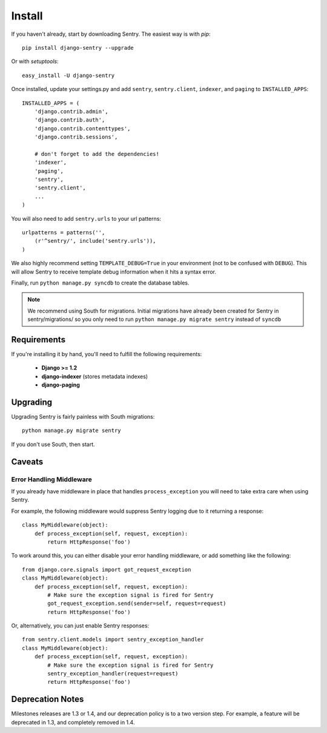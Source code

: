 Install
=======

If you haven't already, start by downloading Sentry. The easiest way is with *pip*::

	pip install django-sentry --upgrade

Or with *setuptools*::

	easy_install -U django-sentry

Once installed, update your settings.py and add ``sentry``, ``sentry.client``, ``indexer``, and ``paging`` to ``INSTALLED_APPS``::

	INSTALLED_APPS = (
	    'django.contrib.admin',
	    'django.contrib.auth',
	    'django.contrib.contenttypes',
	    'django.contrib.sessions',
	    
	    # don't forget to add the dependencies!
	    'indexer',
	    'paging',
	    'sentry',
	    'sentry.client',
	    ...
	)

You will also need to add ``sentry.urls`` to your url patterns::

	urlpatterns = patterns('',
	    (r'^sentry/', include('sentry.urls')),
	)

We also highly recommend setting ``TEMPLATE_DEBUG=True`` in your environment (not to be confused with ``DEBUG``). This will allow
Sentry to receive template debug information when it hits a syntax error.

Finally, run ``python manage.py syncdb`` to create the database tables.

.. note::

   We recommend using South for migrations. Initial migrations have already been created for Sentry in sentry/migrations/ so you only need to run ``python manage.py migrate sentry`` instead of ``syncdb``

.. seealso::

   See :doc:`extensions` for information on additional plugins and functionality included.

Requirements
------------

If you're installing it by hand, you'll need to fulfill the following requirements:
 
 - **Django >= 1.2**
 - **django-indexer** (stores metadata indexes)
 - **django-paging**

Upgrading
---------

Upgrading Sentry is fairly painless with South migrations::

	python manage.py migrate sentry

If you don't use South, then start.

Caveats
-------

#########################
Error Handling Middleware
#########################

If you already have middleware in place that handles ``process_exception`` you will need to take extra care when using Sentry.

For example, the following middleware would suppress Sentry logging due to it returning a response::

	class MyMiddleware(object):
	    def process_exception(self, request, exception):
	        return HttpResponse('foo')

To work around this, you can either disable your error handling middleware, or add something like the following::

	from django.core.signals import got_request_exception
	class MyMiddleware(object):
	    def process_exception(self, request, exception):
	        # Make sure the exception signal is fired for Sentry
	        got_request_exception.send(sender=self, request=request)
	        return HttpResponse('foo')

Or, alternatively, you can just enable Sentry responses::

	from sentry.client.models import sentry_exception_handler
	class MyMiddleware(object):
	    def process_exception(self, request, exception):
	        # Make sure the exception signal is fired for Sentry
	        sentry_exception_handler(request=request)
	        return HttpResponse('foo')

Deprecation Notes
-----------------

Milestones releases are 1.3 or 1.4, and our deprecation policy is to a two version step. For example,
a feature will be deprecated in 1.3, and completely removed in 1.4.
